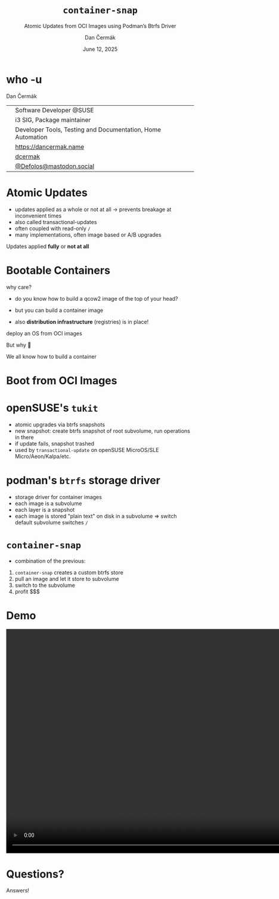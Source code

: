 # -*- org-confirm-babel-evaluate: nil; -*-
#+AUTHOR: Dan Čermák
#+DATE: June 12, 2025
#+EMAIL: dcermak@suse.com
#+TITLE: =container-snap=
#+SUBTITLE: Atomic Updates from OCI Images using Podman’s Btrfs Driver

#+REVEAL_ROOT: ./node_modules/reveal.js/
#+REVEAL_THEME: simple
#+REVEAL_PLUGINS: (highlight notes history)
#+OPTIONS: toc:nil
#+REVEAL_DEFAULT_FRAG_STYLE: appear
#+REVEAL_INIT_OPTIONS: transition: 'none', hash: true
#+OPTIONS: num:nil toc:nil center:nil reveal_title_slide:nil
#+REVEAL_EXTRA_CSS: ./node_modules/@fortawesome/fontawesome-free/css/all.min.css
#+REVEAL_EXTRA_CSS: ./custom-style.css
#+REVEAL_HIGHLIGHT_CSS: ./node_modules/reveal.js/plugin/highlight/zenburn.css

#+REVEAL_TITLE_SLIDE: <h2 class="title">%t</h2>
#+REVEAL_TITLE_SLIDE: <p class="subtitle" style="color: Gray;">%s</p>
#+REVEAL_TITLE_SLIDE: <p class="author">%a</p>
#+REVEAL_TITLE_SLIDE: <div style="float:left"><a href="https://www.devconf.info/cz/" target="_blank"><img src="./media/devconf-cz-bw.svg" height="50px"/></a></div>
#+REVEAL_TITLE_SLIDE: <div style="float:right;font-size:35px;"><p xmlns:dct="http://purl.org/dc/terms/" xmlns:cc="http://creativecommons.org/ns#"><a href="https://creativecommons.org/licenses/by/4.0" target="_blank" rel="license noopener noreferrer" style="display:inline-block;">
#+REVEAL_TITLE_SLIDE: CC BY 4.0 <i class="fab fa-creative-commons"></i> <i class="fab fa-creative-commons-by"></i></a></p></div>

* who -u

Dan Čermák

@@html: <div style="float:center">@@
@@html: <table class="who-table">@@
@@html: <tr><td><i class="fab fa-suse"></i></td><td> Software Developer @SUSE</td></tr>@@
@@html: <tr><td><i class="fab fa-fedora"></i></td><td> i3 SIG, Package maintainer</td></tr>@@
@@html: <tr><td><i class="far fa-heart"></i></td><td> Developer Tools, Testing and Documentation, Home Automation</td></tr>@@
@@html: <tr></tr>@@
@@html: <tr></tr>@@
@@html: <tr><td><i class="fa-solid fa-globe"></i></td><td> <a href="https://dancermak.name/">https://dancermak.name</a></td></tr>@@
@@html: <tr><td><i class="fab fa-github"></i></td><td> <a href="https://github.com/dcermak/">dcermak</a></td></tr>@@
@@html: <tr><td><i class="fab fa-mastodon"></i></td><td> <a href="https://mastodon.social/@Defolos">@Defolos@mastodon.social</a></td></tr>@@
@@html: </table>@@
@@html: </div>@@


* Atomic Updates

#+begin_notes
- updates applied as a whole or not at all \rightarrow prevents breakage at inconvenient
  times
- also called transactional-updates
- often coupled with read-only =/=
- many implementations, often image based or A/B upgrades
#+end_notes

#+ATTR_REVEAL: :frag appear
Updates applied *fully* or *not at all*


* Bootable Containers

#+begin_notes
why care?
- do you know how to build a qcow2 image of the top of your head?
- but you can build a container image

- also *distribution infrastructure* (registries) is in place!
#+end_notes

#+ATTR_REVEAL: :frag appear
deploy an OS from OCI images

#+ATTR_REVEAL: :frag appear
But why 🤔

#+ATTR_REVEAL: :frag appear
We all know how to build a container


* Boot from OCI Images

#+ATTR_REVEAL: :frag appear
@@html:<img src="./media/bootable-containers.svg" height="500px"/>@@


* openSUSE's =tukit=

#+begin_notes
- atomic upgrades via btrfs snapshots
- new snapshot: create btrfs snapshot of root subvolume, run operations in there
- if update fails, snapshot trashed
- used by =transactional-update= on openSUSE MicroOS/SLE Micro/Aeon/Kalpa/etc.
#+end_notes

#+ATTR_REVEAL: :frag appear
@@html:<img src="./media/tukit.svg" height="500px"/>@@


* podman's =btrfs= storage driver

#+begin_notes
- storage driver for container images
- each image is a subvolume
- each layer is a snapshot
- each image is stored "plain text" on disk in a subvolume \Rightarrow switch default
  subvolume switches =/=
#+end_notes

#+ATTR_REVEAL: :frag appear
@@html:<img src="./media/btrfs-storage-driver.svg" height="500px"/>@@


* =container-snap=

#+begin_notes
- combination of the previous:
1. =container-snap= creates a custom btrfs store
2. pull an image and let it store to subvolume
3. switch to the subvolume
4. profit $$$
#+end_notes

#+ATTR_REVEAL: :frag appear
@@html:<img src="./media/container-snap.svg" height="500px"/>@@


* Demo

@@html:<video width="1066" height="600" controls><source src="media/demo.mp4" type="video/mp4"></video>@@

* Questions?

#+ATTR_REVEAL: :frag (appear)
Answers!
